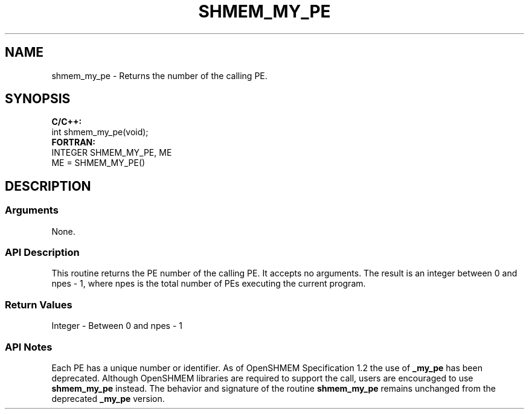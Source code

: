 .TH SHMEM_MY_PE 1 2017-06-06 "Intel Corp." "OpenSHEMEM Library Documentation"
.SH NAME
shmem_my_pe \-  Returns the number of the calling 
PE.
.SH SYNOPSIS
.nf
.B C/C++: 
int shmem_my_pe(void);
.B FORTRAN: 
INTEGER SHMEM_MY_PE, ME
.br
ME = SHMEM_MY_PE()
.fi
.SH DESCRIPTION
.SS Arguments
 
None.




.SS API Description
This routine returns the PE number of the calling PE. It accepts no arguments. The result is an integer between 0 and npes - 1, where npes is the total number of PEs executing the current program.
.SS Return Values
Integer - Between 0 and npes - 1

.SS API Notes
Each PE has a unique number or identifier. As of OpenSHMEM Specification 1.2 the use of 
.B \_my\_pe
has been deprecated. Although OpenSHMEM libraries are required to support the call, users are encouraged to use 
.B shmem\_my\_pe
instead. The behavior and signature of the routine 
.B shmem\_my\_pe
remains unchanged from the deprecated 
.B \_my\_pe
version.
